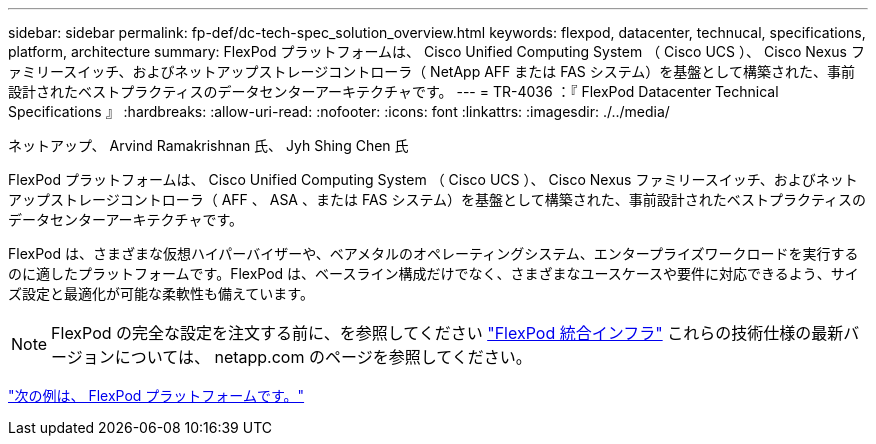 ---
sidebar: sidebar 
permalink: fp-def/dc-tech-spec_solution_overview.html 
keywords: flexpod, datacenter, technucal, specifications, platform, architecture 
summary: FlexPod プラットフォームは、 Cisco Unified Computing System （ Cisco UCS ）、 Cisco Nexus ファミリースイッチ、およびネットアップストレージコントローラ（ NetApp AFF または FAS システム）を基盤として構築された、事前設計されたベストプラクティスのデータセンターアーキテクチャです。 
---
= TR-4036 ：『 FlexPod Datacenter Technical Specifications 』
:hardbreaks:
:allow-uri-read: 
:nofooter: 
:icons: font
:linkattrs: 
:imagesdir: ./../media/


ネットアップ、 Arvind Ramakrishnan 氏、 Jyh Shing Chen 氏

FlexPod プラットフォームは、 Cisco Unified Computing System （ Cisco UCS ）、 Cisco Nexus ファミリースイッチ、およびネットアップストレージコントローラ（ AFF 、 ASA 、または FAS システム）を基盤として構築された、事前設計されたベストプラクティスのデータセンターアーキテクチャです。

FlexPod は、さまざまな仮想ハイパーバイザーや、ベアメタルのオペレーティングシステム、エンタープライズワークロードを実行するのに適したプラットフォームです。FlexPod は、ベースライン構成だけでなく、さまざまなユースケースや要件に対応できるよう、サイズ設定と最適化が可能な柔軟性も備えています。


NOTE: FlexPod の完全な設定を注文する前に、を参照してください http://www.netapp.com/us/technology/flexpod["FlexPod 統合インフラ"^] これらの技術仕様の最新バージョンについては、 netapp.com のページを参照してください。

link:dc-tech-spec_flexpod_platforms.html["次の例は、 FlexPod プラットフォームです。"]
